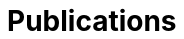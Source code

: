 = {page-title}
:nofooter:
:showtitle:
:page-layout: collections
:page-liquid:
:page-title: Publications
